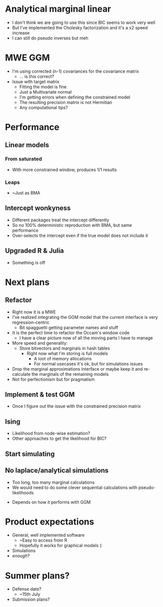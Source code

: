 * Analytical marginal linear
- I don't think we are going to use this since BIC seems to work very well
- But I've implemented the Cholesky factorization and it's a x2 speed increase
- I can still do pseudo inverses but meh
* MWE GGM
- I'm using corrected (n-1) covariances for the covariance matrix
  - ... is this correct?
- Issue with target matrix
  - Fitting the model is fine
  - Just a Multivariate normal
  - I'm getting errors when defining the constrained model
  - The resulting precision matrix is not Hermitian
  - Any computational tips?
* Performance
** Linear models
*** From saturated
- With more constrained window,  produces 1/1 results
*** Leaps
- ~Just as BMA
** Intercept wonkyness
- Different packages treat the intercept differently
- So no 100% deterministic reproduction with BMA, but same performance
- Over-selects the intercept even if the true model does not include it
** Upgraded R & Julia
- Something is off
* Next plans
** Refactor
- Right now it is a MWE
- I've realized integrating the GGM model that the current interface is very regression-centric
  - Bit spagguetti getting parameter names and stuff
- It is the perfect time to refactor the Occam's window code
  - I have a clear picture now of all the moving parts I have to manage
- More speed and generality:
  - Store bitvectors and marginals in hash tables
    - Right now what I'm storing is full models
      - A loot of memory allocations
      - For normal usecases it's ok, but for simulations issues
- Drop the marginal approximations interface or maybe keep it and re-calculate the marginals of the remaining models
- Not for perfectionism but for pragmatism
** Implement & test GGM
- Once I figure out the issue with the constrained precision matrix
** Ising
- Likelihood from node-wise estimation?
- Other approaches to get the likelihood for BIC?
** Start simulating
** No laplace/analytical simulations
  - Too long, too many marginal calculations
  - We would need to do some clever sequential calculations with pseudo-likelihoods
- Depends on how it performs with GGM 
* Product expectations
- General, well implemented software
  - ~Easy to access from R
  - Hopefully it works for graphical models (:
- Simulations
- /enough/?
* Summer plans?
- Defense date?
  - ~15th July
- Submission plans?

